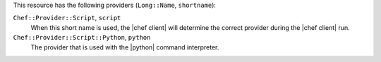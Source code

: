 .. The contents of this file are included in multiple topics.
.. This file should not be changed in a way that hinders its ability to appear in multiple documentation sets.

This resource has the following providers (``Long::Name``, ``shortname``):

``Chef::Provider::Script``, ``script``
   When this short name is used, the |chef client| will determine the correct provider during the |chef client| run.

``Chef::Provider::Script::Python``, ``python``
   The provider that is used with the |python| command interpreter.
